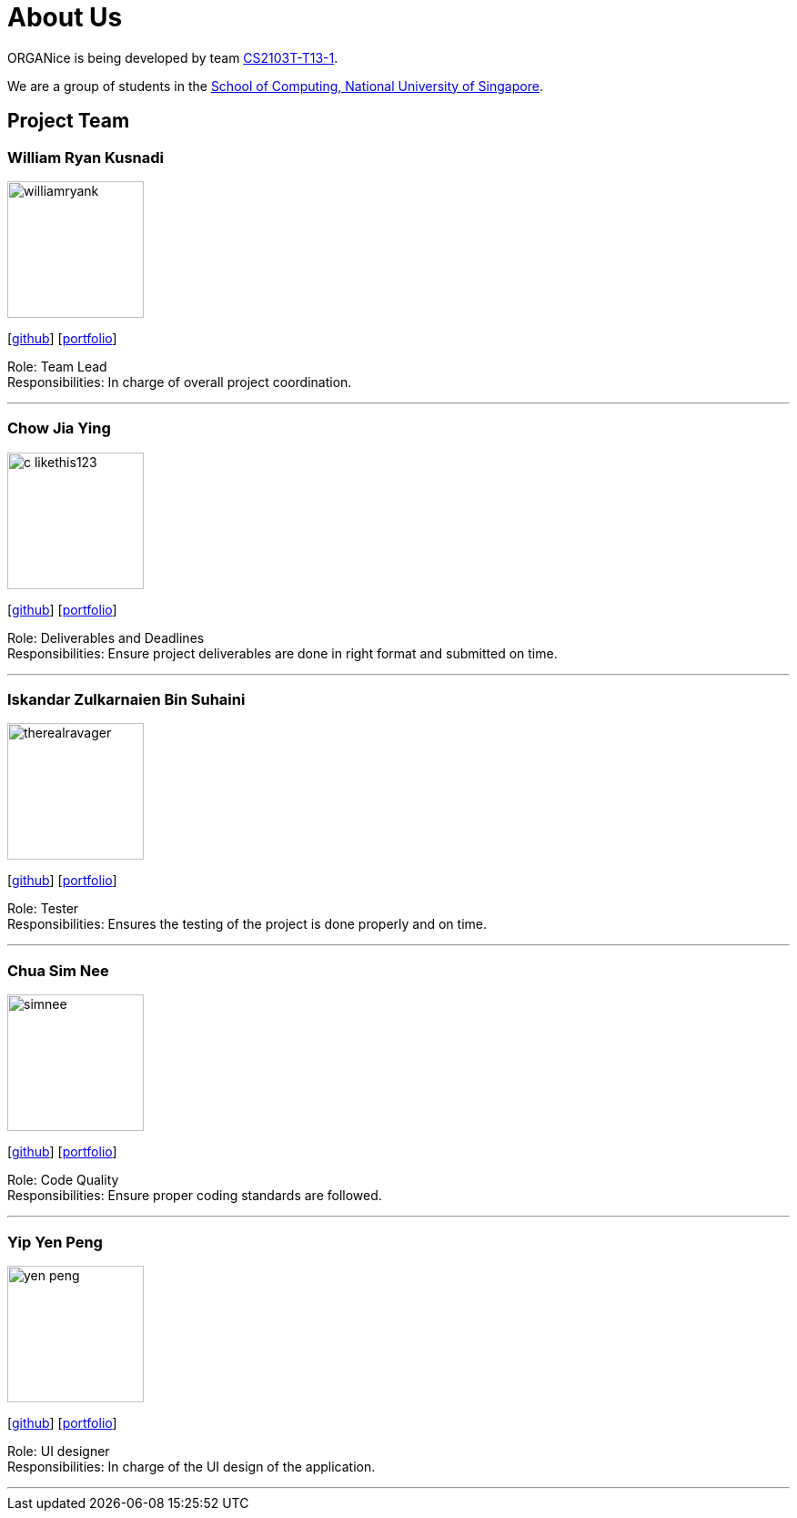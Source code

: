 = About Us
:site-section: AboutUs
:relfileprefix: team/
:imagesDir: images
:stylesDir: stylesheets

ORGANice is being developed by team https://github.com/AY1920S1-CS2103T-T13-1[CS2103T-T13-1]. +

We are a group of students in the http://www.comp.nus.edu.sg[School of Computing, National University of Singapore].

== Project Team

=== William Ryan Kusnadi
image::williamryank.png[width="150", align="left"]
{empty}[https://github.com/WilliamRyank[github]] [<<williamryank#, portfolio>>]

Role: Team Lead +
Responsibilities: In charge of overall project coordination.

'''

=== Chow Jia Ying
image::c-likethis123.png[width="150", align="left"]
{empty}[https://github.com/C-likethis123[github]] [<<c-likethis123#, portfolio>>]

Role: Deliverables and Deadlines +
Responsibilities: Ensure project deliverables are done in right format and submitted on time.

'''

=== Iskandar Zulkarnaien Bin Suhaini
image::therealravager.png[width="150", align="left"]
{empty}[https://github.com/TheRealRavager[github]] [<<therealravager#, portfolio>>]

Role: Tester +
Responsibilities: Ensures the testing of the project is done properly and on time.

'''

=== Chua Sim Nee
image::simnee.png[width="150", align="left"]
{empty}[https://github.com/SimNee[github]] [<<simnee#, portfolio>>]

Role: Code Quality +
Responsibilities: Ensure proper coding standards are followed.

'''

=== Yip Yen Peng
image::yen-peng.png[width="150", align="left"]
{empty}[http://github.com/Yen-Peng[github]] [<<yen-peng#, portfolio>>]

Role: UI designer +
Responsibilities: In charge of the UI design of the application.

'''
